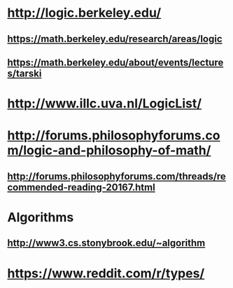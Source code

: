 #+STARTUP: showall
* http://logic.berkeley.edu/
** https://math.berkeley.edu/research/areas/logic
** https://math.berkeley.edu/about/events/lectures/tarski

* http://www.illc.uva.nl/LogicList/

* http://forums.philosophyforums.com/logic-and-philosophy-of-math/
** http://forums.philosophyforums.com/threads/recommended-reading-20167.html

* Algorithms
** http://www3.cs.stonybrook.edu/~algorithm

* https://www.reddit.com/r/types/
